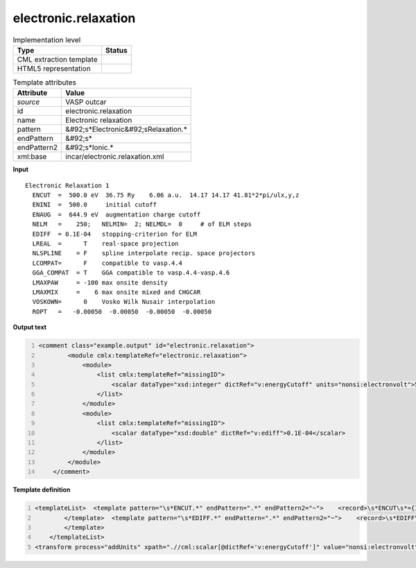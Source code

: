 .. _electronic.relaxation-d3e49608:

electronic.relaxation
=====================

.. table:: Implementation level

   +----------------------------------------------------------------------------------------------------------------------------+----------------------------------------------------------------------------------------------------------------------------+
   | Type                                                                                                                       | Status                                                                                                                     |
   +============================================================================================================================+============================================================================================================================+
   | CML extraction template                                                                                                    | |image1|                                                                                                                   |
   +----------------------------------------------------------------------------------------------------------------------------+----------------------------------------------------------------------------------------------------------------------------+
   | HTML5 representation                                                                                                       | |image2|                                                                                                                   |
   +----------------------------------------------------------------------------------------------------------------------------+----------------------------------------------------------------------------------------------------------------------------+

.. table:: Template attributes

   +----------------------------------------------------------------------------------------------------------------------------+----------------------------------------------------------------------------------------------------------------------------+
   | Attribute                                                                                                                  | Value                                                                                                                      |
   +============================================================================================================================+============================================================================================================================+
   | *source*                                                                                                                   | VASP outcar                                                                                                                |
   +----------------------------------------------------------------------------------------------------------------------------+----------------------------------------------------------------------------------------------------------------------------+
   | id                                                                                                                         | electronic.relaxation                                                                                                      |
   +----------------------------------------------------------------------------------------------------------------------------+----------------------------------------------------------------------------------------------------------------------------+
   | name                                                                                                                       | Electronic relaxation                                                                                                      |
   +----------------------------------------------------------------------------------------------------------------------------+----------------------------------------------------------------------------------------------------------------------------+
   | pattern                                                                                                                    | &#92;s*Electronic&#92;sRelaxation.\*                                                                                       |
   +----------------------------------------------------------------------------------------------------------------------------+----------------------------------------------------------------------------------------------------------------------------+
   | endPattern                                                                                                                 | &#92;s\*                                                                                                                   |
   +----------------------------------------------------------------------------------------------------------------------------+----------------------------------------------------------------------------------------------------------------------------+
   | endPattern2                                                                                                                | &#92;s*Ionic.\*                                                                                                            |
   +----------------------------------------------------------------------------------------------------------------------------+----------------------------------------------------------------------------------------------------------------------------+
   | xml:base                                                                                                                   | incar/electronic.relaxation.xml                                                                                            |
   +----------------------------------------------------------------------------------------------------------------------------+----------------------------------------------------------------------------------------------------------------------------+

.. container:: formalpara-title

   **Input**

::

    Electronic Relaxation 1
      ENCUT  =  500.0 eV  36.75 Ry    6.06 a.u.  14.17 14.17 41.81*2*pi/ulx,y,z
      ENINI  =  500.0     initial cutoff
      ENAUG  =  644.9 eV  augmentation charge cutoff
      NELM   =    250;   NELMIN=  2; NELMDL=  0     # of ELM steps 
      EDIFF  = 0.1E-04   stopping-criterion for ELM
      LREAL  =      T    real-space projection
      NLSPLINE    = F    spline interpolate recip. space projectors
      LCOMPAT=      F    compatible to vasp.4.4
      GGA_COMPAT  = T    GGA compatible to vasp.4.4-vasp.4.6
      LMAXPAW     = -100 max onsite density
      LMAXMIX     =    6 max onsite mixed and CHGCAR
      VOSKOWN=      0    Vosko Wilk Nusair interpolation
      ROPT   =   -0.00050  -0.00050  -0.00050  -0.00050    
       
       

.. container:: formalpara-title

   **Output text**

.. code:: xml
   :number-lines:

   <comment class="example.output" id="electronic.relaxation">   
           <module cmlx:templateRef="electronic.relaxation">        
               <module>
                   <list cmlx:templateRef="missingID">
                       <scalar dataType="xsd:integer" dictRef="v:energyCutoff" units="nonsi:electronvolt">500</scalar>
                   </list>
               </module>
               <module>
                   <list cmlx:templateRef="missingID">
                       <scalar dataType="xsd:double" dictRef="v:ediff">0.1E-04</scalar>
                   </list>
               </module>
           </module>         
       </comment>

.. container:: formalpara-title

   **Template definition**

.. code:: xml
   :number-lines:

   <templateList>  <template pattern="\s*ENCUT.*" endPattern=".*" endPattern2="~">    <record>\s*ENCUT\s*={I,v:energyCutoff}.*</record> 
           </template>  <template pattern="\s*EDIFF.*" endPattern=".*" endPattern2="~">    <record>\s*EDIFF\s*={E,v:ediff}.*</record> 
           </template>
       </templateList>
   <transform process="addUnits" xpath=".//cml:scalar[@dictRef='v:energyCutoff']" value="nonsi:electronvolt" />

.. |image1| image:: ../../imgs/Total.png
.. |image2| image:: ../../imgs/Partial.png
